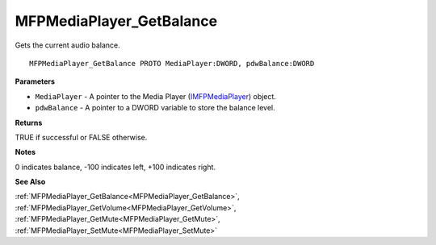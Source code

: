 .. _MFPMediaPlayer_GetBalance:

=========================
MFPMediaPlayer_GetBalance
=========================

Gets the current audio balance.

::

   MFPMediaPlayer_GetBalance PROTO MediaPlayer:DWORD, pdwBalance:DWORD


**Parameters**

* ``MediaPlayer`` - A pointer to the Media Player (`IMFPMediaPlayer <https://learn.microsoft.com/en-us/previous-versions/windows/desktop/api/mfplay/nn-mfplay-imfpmediaplayer>`_) object.

* ``pdwBalance`` - A pointer to a DWORD variable to store the balance level.


**Returns**

TRUE if successful or FALSE otherwise.


**Notes**

0 indicates balance, -100 indicates left, +100 indicates right.


**See Also**

:ref:`MFPMediaPlayer_GetBalance<MFPMediaPlayer_GetBalance>`, :ref:`MFPMediaPlayer_GetVolume<MFPMediaPlayer_GetVolume>`, :ref:`MFPMediaPlayer_GetMute<MFPMediaPlayer_GetMute>`, :ref:`MFPMediaPlayer_SetMute<MFPMediaPlayer_SetMute>`
